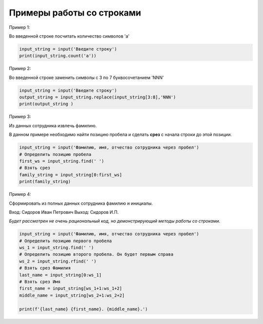Примеры работы со строками
~~~~~~~~~~~~~~~~~~~~~~~~~~~~~~~

Пример 1:

Во введенной строке посчитать количество символов 'a'

.. code-block:: python
        
   input_string = input('Введите строку')
   print(input_string.count('a'))


.. figure:: img/03_str_07.PNG
       :scale: 100 %
       :align: center
       :alt: asda


Пример 2:

Во введенной строке заменить символы с 3 по 7 буквосочетанием 'NNN'

.. code-block:: python
        
   input_string = input('Введите строку')
   output_string = input_string.replace(input_string[3:8],'NNN')
   print(output_string )


.. figure:: img/03_str_07.PNG
       :scale: 100 %
       :align: center
       :alt: asda

Пример 3:

Из данных сотрудника извлечь фамилию.

В данном примере необходимо найти позицию пробела и сделать **срез** с начала строки до этой позиции.

.. code-block:: python
        
   input_string = input('Фамилию, имя, отчество сотрудника через пробел')
   # Определить позицию пробела
   first_ws = input_string.find(' ') 
   # Взять срез
   family_string = input_string[0:first_ws]
   print(family_string)


.. figure:: img/03_str_09.PNG
       :scale: 100 %
       :align: center
       :alt: asda

Пример 4:

Сформировать из полных данных сотрудника фамилию и инициалы.

Вход: Сидоров Иван Петрович
Выход: Сидоров И.П.

*Будет рассмотрен не очень рациональный код, но демонстрирующий методы работы со строками*.

.. code-block:: python
        
   input_string = input('Фамилию, имя, отчество сотрудника через пробел')
   # Определить позицию первого пробела
   ws_1 = input_string.find(' ') 
   # Определить позицию второго пробела. Он будет первым справа
   ws_2 = input_string.rfind(' ') 
   # Взять срез Фамилия
   last_name = input_string[0:ws_1]
   # Взять срез Имя
   first_name = input_string[ws_1+1:ws_1+2]
   middle_name = input_string[ws_2+1:ws_2+2]
        
   print(f'{last_name} {first_name}. {middle_name}.')


.. figure:: img/03_str_10.PNG
       :scale: 100 %
       :align: center
       :alt: asda

